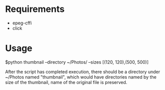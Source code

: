 * Requirements
  - epeg-cffi
  - click

* Usage
$python thumbnail --directory ~/Photos/ --sizes [(120, 120),(500, 500)]

After the script has completed execution, there should be a directory under
~/Photos named "thumbnail", which would have directories named by the size of
the thumbnail, name of the original file is preserved.
